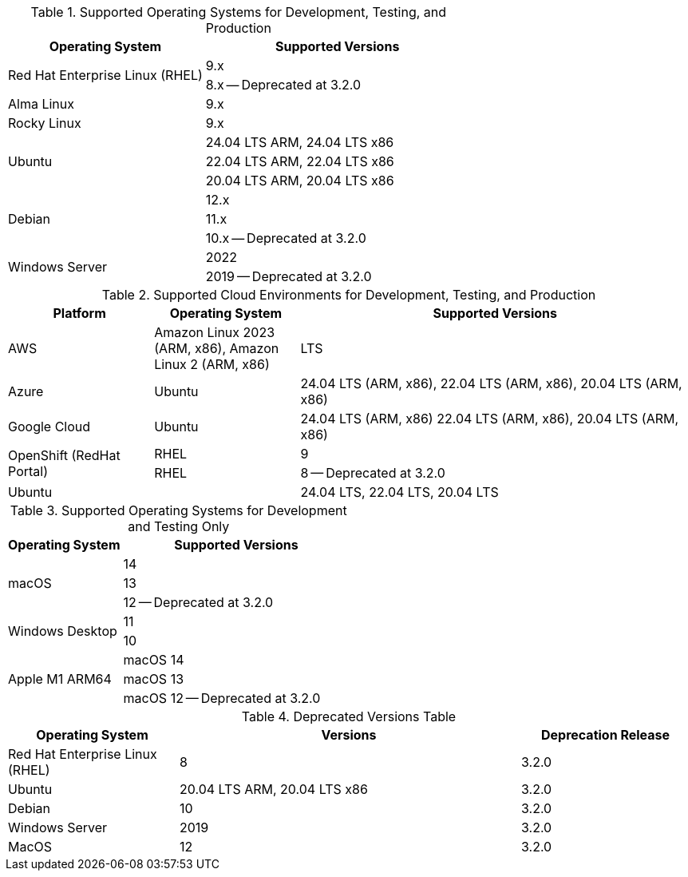 // Inclusion, for use in master topics only

// tag::all[]
// tag::supported[]
// tag::sup-os-dev-test-prod[]
.Supported Operating Systems for Development, Testing, and Production
[cols="100,135",options="header"]
|===
| Operating System | Supported Versions

.2+| Red Hat Enterprise Linux (RHEL)
| 9.x
| 8.x -- Deprecated at 3.2.0

| Alma Linux
| 9.x

| Rocky Linux
| 9.x

.3+| Ubuntu
| 24.04 LTS ARM, 24.04 LTS x86
| 22.04 LTS ARM, 22.04 LTS x86
| 20.04 LTS ARM, 20.04 LTS x86

.3+| Debian
| 12.x
| 11.x
| 10.x -- Deprecated at 3.2.0

.2+| Windows Server
| 2022
| 2019 -- Deprecated at 3.2.0

|===

// end::sup-os-dev-test-prod[]

// tag::sup-os-cloud[]

.Supported Cloud Environments for Development, Testing, and Production
[cols="50,50,135",options="header"]
|===
| Platform| Operating System | Supported Versions

|AWS
|Amazon Linux 2023 (ARM, x86), Amazon Linux 2 (ARM, x86)
|LTS

|Azure
|Ubuntu
| 24.04 LTS (ARM, x86), 22.04 LTS (ARM, x86), 20.04 LTS (ARM, x86)

|Google Cloud
|Ubuntu
|24.04 LTS (ARM, x86) 22.04 LTS (ARM, x86), 20.04 LTS (ARM, x86)

.2+|OpenShift (RedHat Portal)
|RHEL | 9
|RHEL | 8 -- Deprecated at 3.2.0

|Ubuntu
|
| 24.04 LTS, 22.04 LTS, 20.04 LTS
|===

// end::sup-os-cloud[]

// tag::sup-os-dev-test[]

.Supported Operating Systems for Development and Testing Only
[cols="1,2",options="header"]
|===
| Operating System | Supported Versions

.3+| macOS
| 14 | 13 | 12 -- Deprecated at 3.2.0 

.2+| Windows Desktop
| 11 | 10

.3+| Apple M1 ARM64
| macOS 14 | macOS 13 | macOS 12 -- Deprecated at 3.2.0 

|===
// end::sup-os-dev-test[]
// end::supported[]

// tag::deprecated[]

.Deprecated Versions Table 
[cols="1,2,1",options="header"]
|===
| Operating System | Versions | Deprecation Release

| Red Hat Enterprise Linux (RHEL)
| 8
| 3.2.0

| Ubuntu
| 20.04 LTS ARM, 20.04 LTS x86
| 3.2.0

| Debian
| 10
| 3.2.0

| Windows Server 
| 2019
| 3.2.0

| MacOS
| 12
| 3.2.0

|===

// end::deprecated[]
